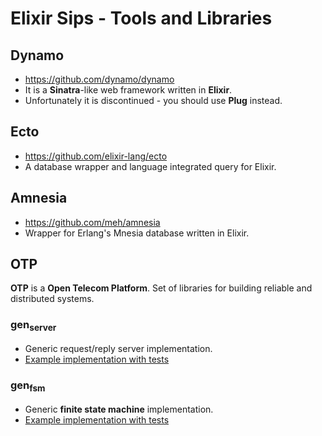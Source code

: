 * Elixir Sips - Tools and Libraries

** Dynamo

- https://github.com/dynamo/dynamo
- It is a *Sinatra*-like web framework written in *Elixir*.
- Unfortunately it is discontinued - you should use *Plug* instead.

** Ecto

- https://github.com/elixir-lang/ecto
- A database wrapper and language integrated query for Elixir.

** Amnesia

- https://github.com/meh/amnesia
- Wrapper for Erlang's Mnesia database written in Elixir.

** OTP

*OTP* is a *Open Telecom Platform*. Set of libraries for building
reliable and distributed systems.

*** gen_server

- Generic request/reply server implementation.
- [[../OTP/gen_server_playground][Example implementation with tests]]

*** gen_fsm

- Generic *finite state machine* implementation.
- [[../OTP/gen_fsm_playground][Example implementation with tests]]
